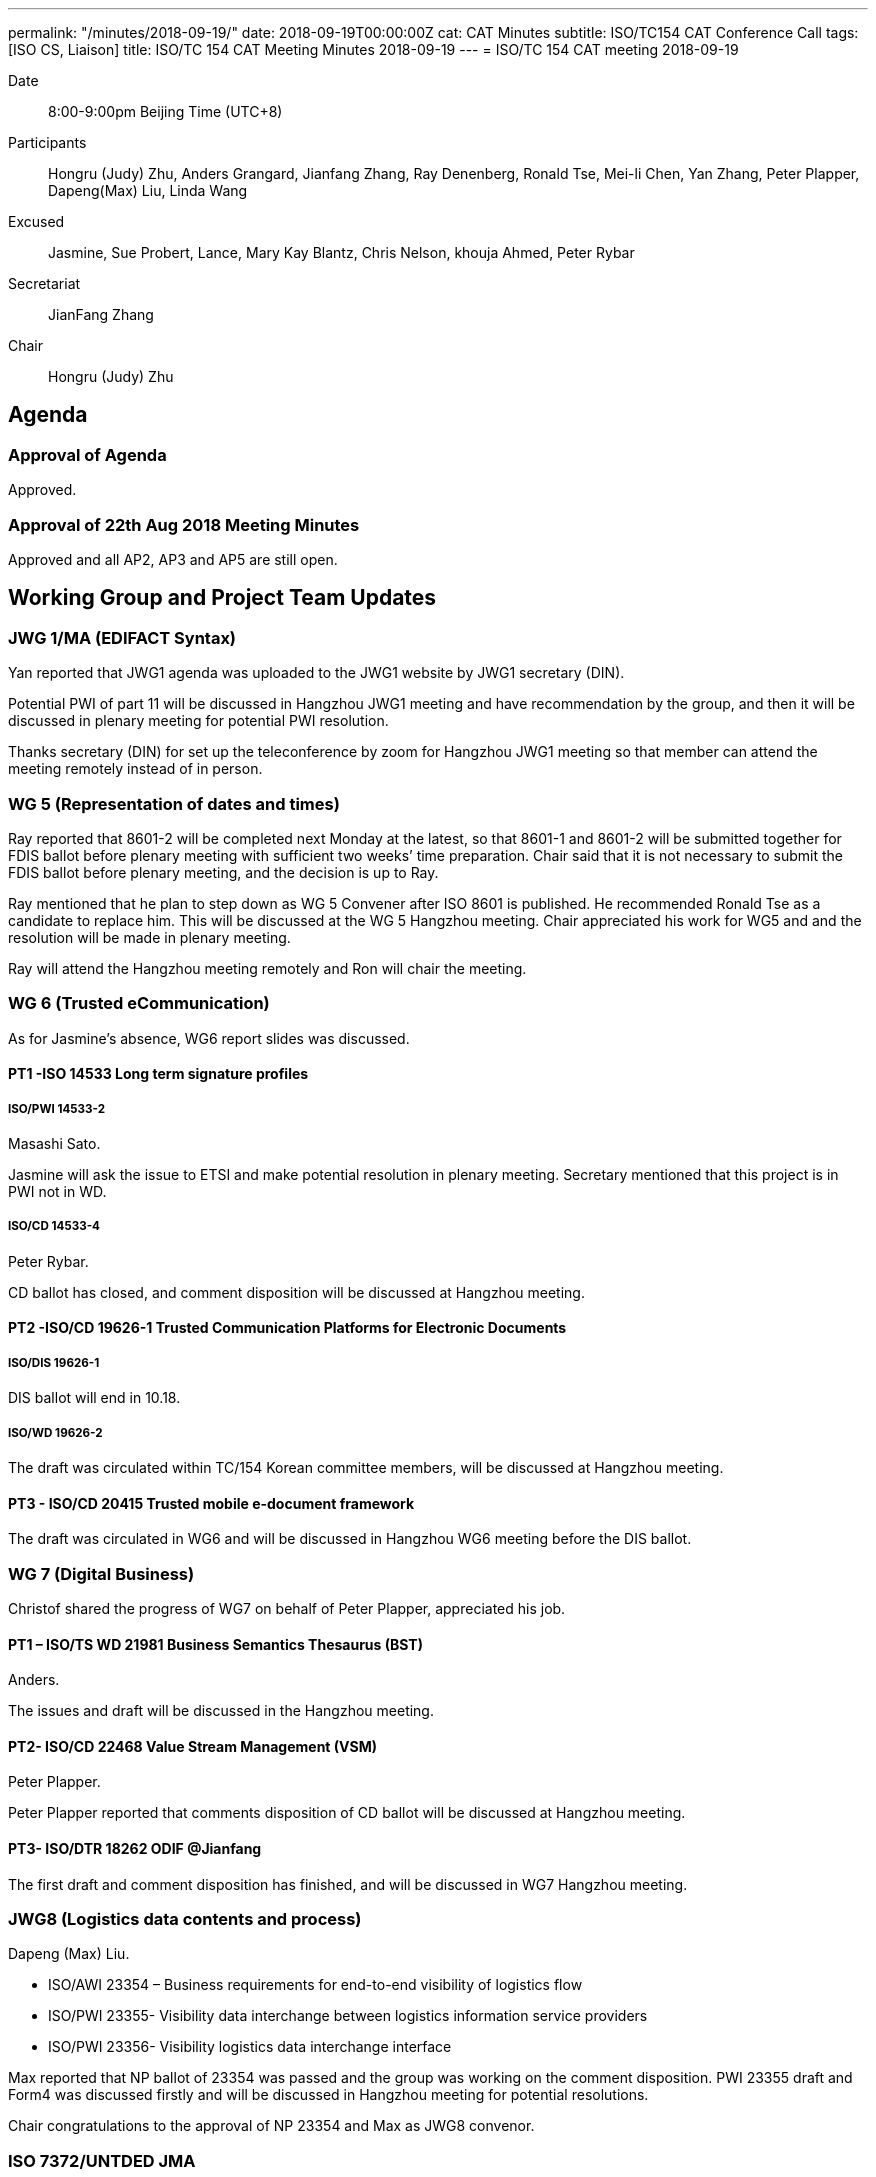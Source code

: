 ---
permalink: "/minutes/2018-09-19/"
date: 2018-09-19T00:00:00Z
cat: CAT Minutes
subtitle: ISO/TC154 CAT Conference Call
tags:  [ISO CS, Liaison]
title: ISO/TC 154 CAT Meeting Minutes 2018-09-19
---
= ISO/TC 154 CAT meeting 2018-09-19

Date::
8:00-9:00pm Beijing Time (UTC+8)

[.participants]
Participants::
Hongru (Judy) Zhu, Anders Grangard, Jianfang Zhang, Ray Denenberg, Ronald Tse, Mei-li Chen, Yan Zhang, Peter Plapper, Dapeng(Max) Liu, Linda Wang

Excused:: Jasmine, Sue Probert, Lance, Mary Kay Blantz, Chris Nelson, khouja Ahmed, Peter Rybar

Secretariat::
JianFang Zhang

Chair::
Hongru (Judy) Zhu

== Agenda

=== Approval of Agenda

Approved.

=== Approval of 22th Aug 2018 Meeting Minutes

Approved and all
AP2, AP3 and AP5 are still open.

== Working Group and Project Team Updates

=== JWG 1/MA (EDIFACT Syntax)

Yan reported that JWG1 agenda was uploaded to the JWG1 website by JWG1 secretary (DIN).

Potential PWI of part 11 will be discussed in Hangzhou JWG1 meeting and have recommendation by the group, and then it will be discussed in plenary meeting for potential PWI resolution.

Thanks secretary (DIN) for set up the teleconference by zoom for Hangzhou JWG1 meeting so that member can attend the meeting remotely instead of in person.



=== WG 5 (Representation of dates and times)

Ray reported that 8601-2 will be completed next Monday at the latest, so that 8601-1 and 8601-2 will be submitted together for FDIS ballot before plenary meeting with sufficient two weeks’ time preparation. Chair said that it is not necessary to submit the FDIS ballot before plenary meeting, and the decision is up to Ray.

Ray mentioned that he plan to step down as WG 5 Convener after ISO 8601 is published. He recommended Ronald Tse as a candidate to replace him. This will be discussed at the WG 5 Hangzhou meeting. Chair appreciated his work for WG5 and and the resolution will be made in plenary meeting.

Ray will attend the Hangzhou meeting remotely and Ron will chair the meeting.



=== WG 6 (Trusted eCommunication)

As for Jasmine’s absence, WG6 report slides was discussed.

==== PT1 -ISO 14533 Long term signature profiles

===== ISO/PWI 14533-2

Masashi Sato.

Jasmine will ask the issue to ETSI and make potential resolution in plenary meeting. Secretary mentioned that this project is in PWI not in WD.

===== ISO/CD 14533-4

Peter Rybar.

CD ballot has closed, and comment disposition will be discussed at Hangzhou meeting.



==== PT2 -ISO/CD 19626-1 Trusted Communication Platforms for Electronic Documents

===== ISO/DIS 19626-1

DIS ballot will end in 10.18.

===== ISO/WD 19626-2

The draft was circulated within TC/154 Korean committee members, will be discussed at Hangzhou meeting.

==== PT3 - ISO/CD 20415 Trusted mobile e-document framework

The draft was circulated in WG6 and will be discussed in Hangzhou WG6 meeting before the DIS ballot.


=== WG 7 (Digital Business)

Christof shared the progress of WG7 on behalf of Peter Plapper, appreciated his job.


==== PT1 – ISO/TS WD 21981 Business Semantics Thesaurus (BST)

Anders.

The issues and draft will be discussed in the Hangzhou meeting.

==== PT2- ISO/CD 22468 Value Stream Management (VSM)

Peter Plapper.

Peter Plapper reported that comments  disposition of CD ballot will be discussed at Hangzhou meeting.

==== PT3- ISO/DTR 18262 ODIF @Jianfang

The first draft and comment disposition has finished, and will be discussed in WG7 Hangzhou meeting.



=== JWG8 (Logistics data contents and process)

Dapeng (Max) Liu.

* ISO/AWI 23354 – Business requirements for end-to-end visibility of logistics flow
* ISO/PWI 23355- Visibility data interchange between logistics information service providers
* ISO/PWI 23356- Visibility logistics data interchange interface

Max reported that NP ballot of 23354 was passed and the group was working on the comment disposition. PWI 23355 draft and  Form4 was discussed firstly and will be discussed in Hangzhou meeting for potential resolutions.

Chair congratulations to the approval of NP 23354 and Max as JWG8 convenor.


=== ISO 7372/UNTDED JMA

Sue.

Sue was absence. Yan mentioned that she is working on the JMA Hangzhou agenda. Chair said that Sue email her that the JMA agenda would be completed in next Monday.

== Old Business

=== OAGi (Open Applications Group, Inc.) Fast-Track of "`OAGIS - A Specification for an Enterprise Business Canonical`"

No progress.

== Open Ballots

* DIS ISO/DIS 19626-1, end at 2018-10-18

Waiting for the result.

== Other Business

=== TC154 Business plan

Chair said that the draft was updated and will be discussed in Hangzhou plenary meeting to involve more members to review. She mentioned that the business plan might include the relationship to SDGs, which will also be discussed in the Hangzhou plenary meeting.

=== ISO/TC 154 meeting in Oct

Chair checked the number of registration (around 30 members) and thanks everyone’s preparation for the upcoming Hangzhou meeting. There will be a social event in Wednesday hosted by Alibaba.


== Next Meeting

Next Meeting: 2018-10-11,Hangzhou Plenary meeting

Chair gave thanks to all of the attendants for the CAG meeting on 19th September and everyone’s good job! See you in Hangzhou!

== Ongoing action point summary

|===
|No| Action points| Owner| Deadline

|20
|WG convenors send the draft of WG meeting agenda to secretary and then upload to the WG website seperatly.
|@ISO7372MA Sue
|2018/10/07

|22
|Two FDIS ballots for 8601-1 and 8601-2 need to be started together before Plenary meeting.
|@Jianfang, Ray,Ron
|2018/10/07

|24
|Jasmine sends the 19626-2 CD draft to Jianfang and Jianfang submits the 19626-2 CD draft after the plenary meeting.
|@Jianfang, Jasmine
|2018 Oct

|25
|Jasmine sends the 20415 DIS draft to Jianfang Jianfang submit the 20415 DIS ballot after the plenary meeting.
|@ Jianfang, Jasmine
|2018 Oct

|30
|UN/ECE side needs to decide who will be the co-chair (Sue or Mary)
|@Sue
|2018 Oct

|31
|David provides the draft in ISO version with the guide from Jianfang. （OAGi）
|@Jianfang,David
|2018/12/31

|37
|TC will have a discussion in the plenary meeting for the project 21981. If there are little people working on it, we need to think about the reason and have new plan for the future.
|@Anders, Chair, Jianfang
|2018/10/12

|40
|JWG1 initiate PWI discussion in the Hangzhou meeting.
|@Anders,Yan
|2018/10/12

|44
|Offline discussion about business plan section1.2 comments.
|@Yan, Linda,Jianfang
|2018/10/07

|45
|TC decide the liaison with ISO IEC／JTC1/SC29/WG11 MPEG in plenary meeting
|@Chair,Jianfang
|2018/10/12

|47
|TC decide the liaison with PC317 in plenary meeting
|@Chair,Jianfang
|2018/10/12

|===
